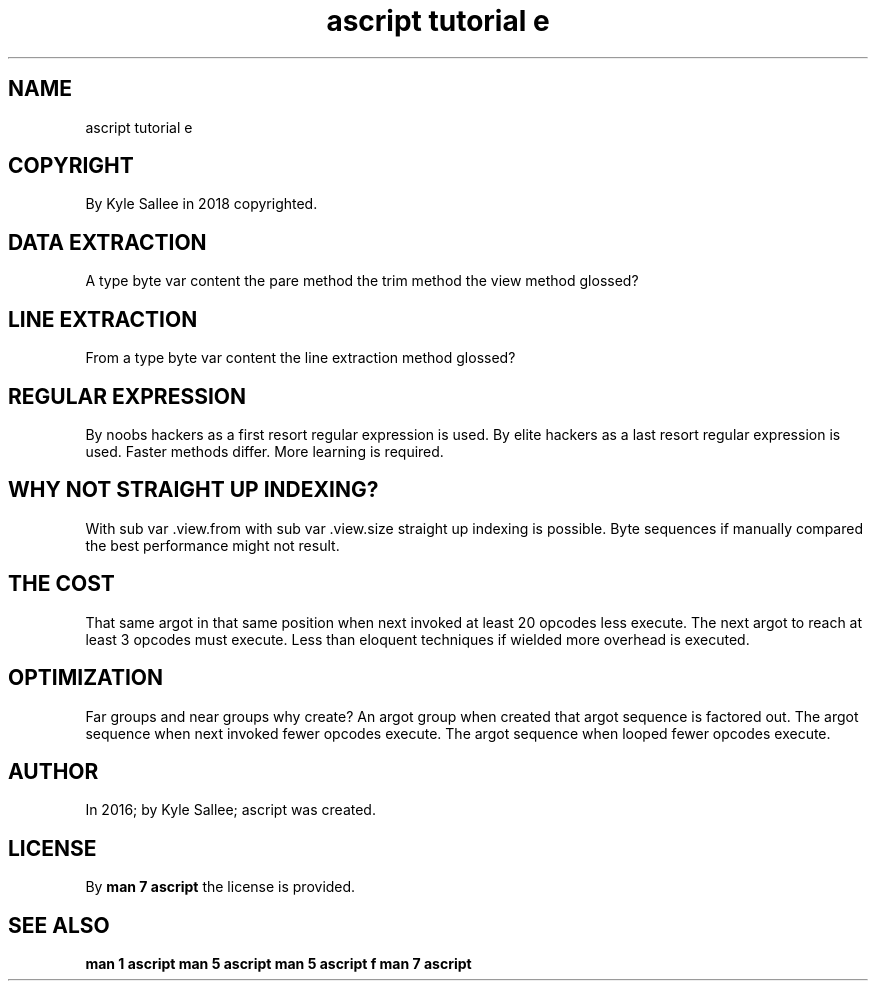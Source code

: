 .TH "ascript tutorial e" 5

.SH NAME
.EX
ascript tutorial e

.SH COPYRIGHT
.EX
By Kyle Sallee in 2018 copyrighted.

.SH DATA EXTRACTION
.EX
A    type   byte var content
the pare method
the trim method
the view method glossed?

.SH LINE EXTRACTION
.EX
From a type byte var content
the  line extraction method glossed?

.SH REGULAR EXPRESSION
.EX
By noobs hackers as a first resort regular expression is used.
By elite hackers as a last  resort regular expression is used.
Faster methods      differ.
More   learning  is required.

.SH WHY NOT STRAIGHT UP INDEXING?
.EX
With sub var .view.from
with sub var .view.size  straight up indexing is possible.
Byte sequences if manually compared
the  best      performance might not result.

.SH THE COST
.EX
That same argot in that same position when next invoked
at least 20 opcodes less execute.
The next argot to reach at least 3 opcodes must execute.
Less than eloquent techniques if wielded more overhead is executed.

.SH OPTIMIZATION
.EX
Far groups and      near groups  why  create?
An  argot  group    when created that argot sequence is factored out.
The argot  sequence when next    invoked    fewer opcodes execute.
The argot  sequence when looped             fewer opcodes execute.

.SH AUTHOR
.EX
In 2016; by Kyle Sallee; ascript              was created.

.SH LICENSE
.EX
By \fBman 7 ascript\fR the license is provided.

.SH SEE ALSO
.EX
\fB
man 1 ascript
man 5 ascript
man 5 ascript f
man 7 ascript
\fR
